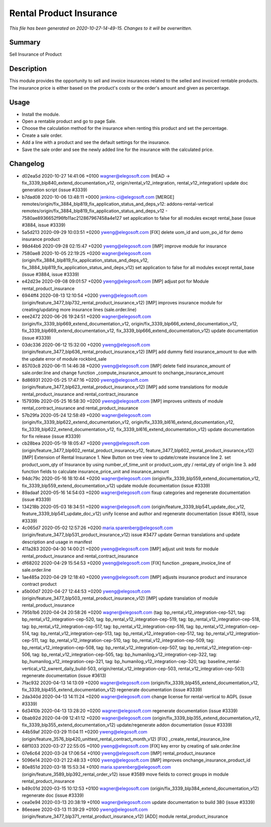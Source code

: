 Rental Product Insurance
====================================================

*This file has been generated on 2020-10-27-14-49-15. Changes to it will be overwritten.*

Summary
-------

Sell Insurance of Product

Description
-----------

This module provides the opportunity to sell and invoice insurances related to the selled and invoiced rentable products.
The insurance price is either based on the product's costs or the order's amount and given as percentage.


Usage
-----

- Install the module.
- Open a rentable product and go to page Sale.
- Choose the calculation method for the insurance when renting this product and set the percentage.
- Create a sale order.
- Add a line with a product and see the default settings for the insurance.
- Save the sale order and see the newly added line for the insurance with the calculated price.


Changelog
---------

- d02ea5d 2020-10-27 14:41:06 +0100 wagner@elegosoft.com  (HEAD -> fix_3339_blp840_extend_documentation_v12, origin/rental_v12_integration, rental_v12_integration) update doc generation script (issue #3339)
- b7dad08 2020-10-06 13:48:11 +0000 jenkins-ci@elegosoft.com  [MERGE] remotes/origin/fix_3884_blp819_fix_application_status_and_deps_v12: addons-rental-vertical remotes/origin/fix_3884_blp819_fix_application_status_and_deps_v12 - 7580ae8936652f96fb11ac212867967458a4e127 set application to false for all modules except rental_base (issue #3884, issue #3339)
- 5a5d213 2020-09-29 10:03:51 +0200 yweng@elegosoft.com  [FIX] delete uom_id and uom_po_id for demo insurance product
- 98d44b6 2020-09-28 02:15:47 +0200 yweng@elegosoft.com  [IMP] improve module for insurance
- 7580ae8 2020-10-05 22:19:25 +0200 wagner@elegosoft.com  (origin/fix_3884_blp819_fix_application_status_and_deps_v12, fix_3884_blp819_fix_application_status_and_deps_v12) set application to false for all modules except rental_base (issue #3884, issue #3339)
- e42d23e 2020-09-08 09:01:57 +0200 yweng@elegosoft.com  [IMP] adjust pot for Module rental_product_insurance
- 6944ff4 2020-08-13 12:10:54 +0200 yweng@elegosoft.com  (origin/feature_3477_blp732_rental_product_insurance_v12) [IMP] improves insurance module for creating/updating more insurance lines (sale.order.line)
- eee2472 2020-06-26 19:24:51 +0200 wagner@elegosoft.com  (origin/fix_3339_blp669_extend_documentation_v12, origin/fix_3339_blp666_extend_documentation_v12, fix_3339_blp669_extend_documentation_v12, fix_3339_blp666_extend_documentation_v12) update documentation (issue #3339)
- 03dc336 2020-06-12 15:32:00 +0200 yweng@elegosoft.com  (origin/feature_3477_blp636_rental_product_insurance_v12) [IMP] add dummy field insurance_amount to due with the update error of module rockbird_sale
- 85703c8 2020-06-11 14:46:38 +0200 yweng@elegosoft.com  [IMP] delete field insurance_amount of sale.order.line and change function _compute_insurance_amount to onchange_insurance_amount
- 8d86931 2020-05-25 17:47:16 +0200 yweng@elegosoft.com  (origin/feature_3477_blp623_rental_product_insurance_v12) [IMP] add some translations for module rental_product_insurance and rental_contract_insurance
- 157939b 2020-05-25 16:58:30 +0200 yweng@elegosoft.com  [IMP] improves unittests of module rental_contract_insurance and rental_product_insurance
- 57b29fa 2020-05-24 12:58:49 +0200 wagner@elegosoft.com  (origin/fix_3339_blp622_extend_documentation_v12, origin/fix_3339_bl616_extend_documentation_v12, fix_3339_blp622_extend_documentation_v12, fix_3339_bl616_extend_documentation_v12) update documentation for fix release (issue #3339)
- cb28bea 2020-05-19 18:05:47 +0200 yweng@elegosoft.com  (origin/feature_3477_blp602_rental_product_insurance_v12, feature_3477_blp602_rental_product_insurance_v12) [IMP] Extension of Rental Insurance 1. New Button on tree view to update/create insurance line 2. set product_uom_qty of Insurance by using number_of_time_unit or product_uom_qty / rental_qty of origin line 3. add function fields to calculate insurance_price_unit and insurance_amount
- 94dc79c 2020-05-16 18:10:44 +0200 wagner@elegosoft.com  (origin/fix_3339_blp559_extend_documentation_v12, fix_3339_blp559_extend_documentation_v12) update module documentation (issue #3339)
- 89adaaf 2020-05-16 14:54:03 +0200 wagner@elegosoft.com  fixup categories and regenerate documentation (issue #3339)
- 134218b 2020-05-03 18:34:51 +0200 wagner@elegosoft.com  (origin/feature_3339_blp541_update_doc_v12, feature_3339_blp541_update_doc_v12) unify license and author and regenerate documentation (issue #3613, issue #3339)
- 4c065d7 2020-05-02 12:57:26 +0200 maria.sparenberg@elegosoft.com  (origin/feature_3477_blp531_product_insurance_v12) issue #3477 update German translations and update description and usage in manifest
- 411a283 2020-04-30 14:00:21 +0200 yweng@elegosoft.com  [IMP] adjust unit tests for module rental_product_insurance and rental_contract_insurance
- df68202 2020-04-29 15:54:53 +0200 yweng@elegosoft.com  [FIX] function _prepare_invoice_line of sale.order.line
- 1ae485a 2020-04-29 12:18:40 +0200 yweng@elegosoft.com  [IMP] adjusts insurance product and insurance contract product
- a5b00d7 2020-04-27 12:44:53 +0200 yweng@elegosoft.com  (origin/feature_3477_blp503_rental_product_insurance_v12) [IMP] update translation of module rental_product_insurance
- 795b1b6 2020-04-24 20:58:26 +0200 wagner@elegosoft.com  (tag: bp_rental_v12_integration-cep-521, tag: bp_rental_v12_integration-cep-520, tag: bp_rental_v12_integration-cep-519, tag: bp_rental_v12_integration-cep-518, tag: bp_rental_v12_integration-cep-517, tag: bp_rental_v12_integration-cep-516, tag: bp_rental_v12_integration-cep-514, tag: bp_rental_v12_integration-cep-513, tag: bp_rental_v12_integration-cep-512, tag: bp_rental_v12_integration-cep-511, tag: bp_rental_v12_integration-cep-510, tag: bp_rental_v12_integration-cep-509, tag: bp_rental_v12_integration-cep-508, tag: bp_rental_v12_integration-cep-507, tag: bp_rental_v12_integration-cep-506, tag: bp_rental_v12_integration-cep-505, tag: bp_humanilog_v12_integration-cep-322, tag: bp_humanilog_v12_integration-cep-321, tag: bp_humanilog_v12_integration-cep-320, tag: baseline_rental-vertical_v12_swrent_daily_build-503, origin/rental_v12_integration-cep-503, rental_v12_integration-cep-503) regenerate documentation (issue #3613)
- 7fac932 2020-04-13 14:13:09 +0200 wagner@elegosoft.com  (origin/fix_3339_blp455_extend_documentation_v12, fix_3339_blp455_extend_documentation_v12) regenerate documentation (issue #3339)
- 2da340d 2020-04-13 14:11:24 +0200 wagner@elegosoft.com  change license for rental-vertical to AGPL (issue #3339)
- 6d3410b 2020-04-13 13:28:20 +0200 wagner@elegosoft.com  regenerate documentation (issue #3339)
- 0bab92d 2020-04-09 12:41:12 +0200 wagner@elegosoft.com  (origin/fix_3339_blp355_extend_documentation_v12, fix_3339_blp355_extend_documentation_v12) update/regenerate addon documentation (issue #3339)
- 44b59af 2020-03-29 11:04:11 +0200 yweng@elegosoft.com  (origin/feature_3576_blp420_unittest_rental_contract_month_v12) [FIX] _create_rental_insurance_line
- 68f1033 2020-03-27 22:55:05 +0100 yweng@elegosoft.com  [FIX] key error by creating of sale.order.line
- 07e6c64 2020-03-24 17:06:54 +0100 yweng@elegosoft.com  [IMP] rental_product_insurance
- 5096e14 2020-03-21 22:48:33 +0100 yweng@elegosoft.com  [IMP] improves onchange_insurance_product_id
- 80e851d 2020-03-18 15:53:34 +0100 maria.sparenberg@elegosoft.com  (origin/feature_3589_blp392_rental_order_v12) issue #3589 move fields to correct groups in module rental_product_insurance
- b49c01d 2020-03-15 10:12:53 +0100 wagner@elegosoft.com  (origin/fix_3339_blp384_extend_documentation_v12) regenerate doc (issue #3339)
- cea0e94 2020-03-13 20:38:19 +0100 wagner@elegosoft.com  update documentation to build 380 (issue #3339)
- 86eeaee 2020-03-13 11:39:29 +0100 yweng@elegosoft.com  (origin/feature_3477_blp371_rental_product_insurance_v12) [ADD] module rental_product_insurance

